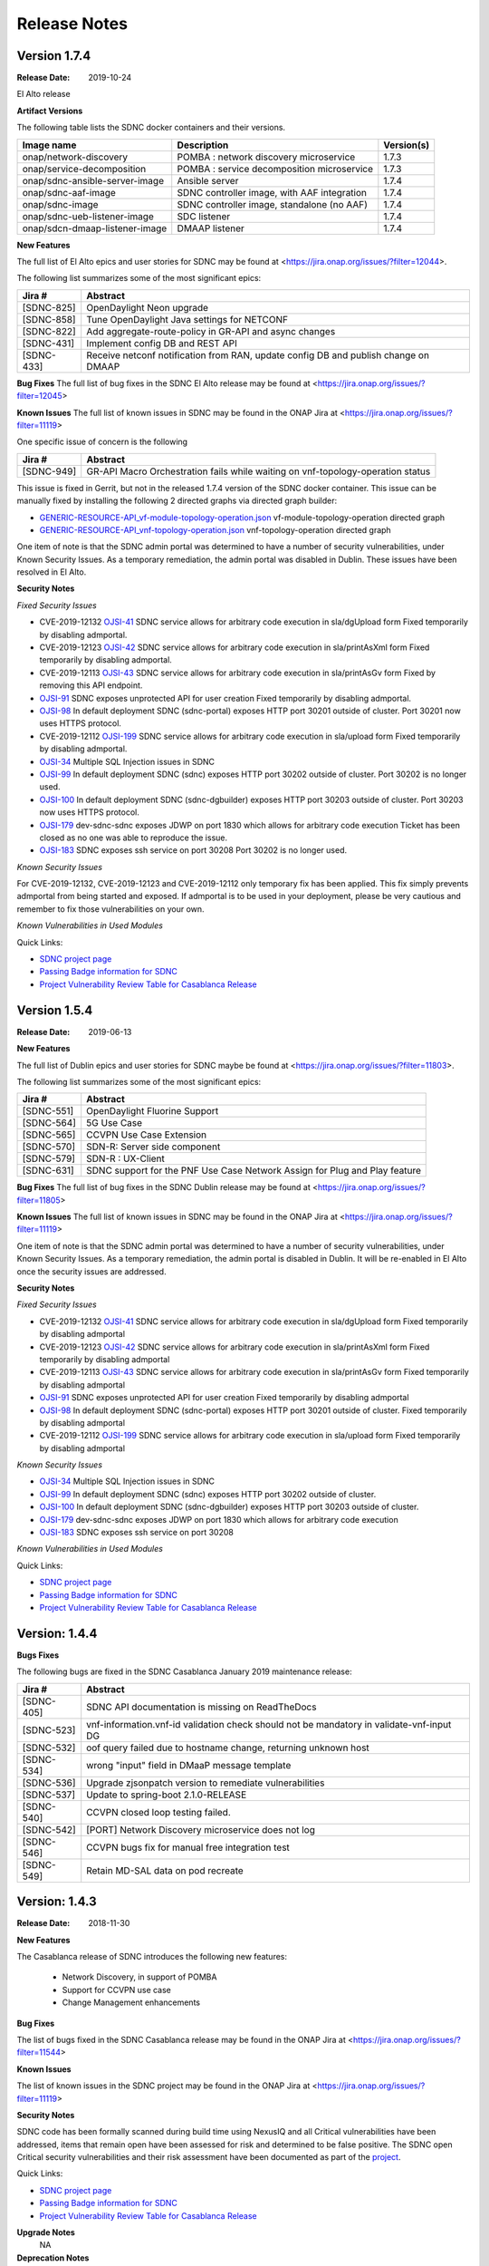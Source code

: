 .. This work is licensed under a Creative Commons Attribution 4.0 International License.

Release Notes
=============

Version 1.7.4
-------------
:Release Date: 2019-10-24

El Alto release

**Artifact Versions**


The following table lists the SDNC docker containers and their versions.

+--------------------------------+---------------------------------------------+-----------+
| Image name                     |  Description                                | Version(s)|
+================================+=============================================+===========+
| onap/network-discovery         | POMBA : network discovery microservice      | 1.7.3     |
+--------------------------------+---------------------------------------------+-----------+
| onap/service-decomposition     | POMBA : service decomposition microservice  | 1.7.3     |
+--------------------------------+---------------------------------------------+-----------+
| onap/sdnc-ansible-server-image | Ansible server                              | 1.7.4     |
+--------------------------------+---------------------------------------------+-----------+
| onap/sdnc-aaf-image            | SDNC controller image, with AAF integration | 1.7.4     |
+--------------------------------+---------------------------------------------+-----------+
| onap/sdnc-image                | SDNC controller image, standalone (no AAF)  | 1.7.4     |
+--------------------------------+---------------------------------------------+-----------+
| onap/sdnc-ueb-listener-image   | SDC listener                                | 1.7.4     |
+--------------------------------+---------------------------------------------+-----------+
| onap/sdcn-dmaap-listener-image | DMAAP listener                              | 1.7.4     |
+--------------------------------+---------------------------------------------+-----------+


**New Features**

The full list of El Alto epics and user stories for SDNC may be found at <https://jira.onap.org/issues/?filter=12044>.

The following list summarizes some of the most significant epics:

+------------+-------------------------------------------------------------------------------------+
| Jira #     | Abstract                                                                            |
+============+=====================================================================================+
| [SDNC-825] | OpenDaylight Neon upgrade                                                           |
+------------+-------------------------------------------------------------------------------------+
| [SDNC-858] | Tune OpenDaylight Java settings for NETCONF                                         |
+------------+-------------------------------------------------------------------------------------+
| [SDNC-822] | Add aggregate-route-policy in GR-API and async changes                              |
+------------+-------------------------------------------------------------------------------------+
| [SDNC-431] | Implement config DB and REST API                                                    |
+------------+-------------------------------------------------------------------------------------+
| [SDNC-433] | Receive netconf notification from RAN, update config DB and publish change on DMAAP |
+------------+-------------------------------------------------------------------------------------+



**Bug Fixes**
The full list of bug fixes in the SDNC El Alto release may be found at <https://jira.onap.org/issues/?filter=12045>

**Known Issues**
The full list of known issues in SDNC may be found in the ONAP Jira at <https://jira.onap.org/issues/?filter=11119>

One specific issue of concern is the following

+------------+---------------------------------------------------------------------------------+
| Jira #     | Abstract                                                                        |
+============+=================================================================================+
| [SDNC-949] | GR-API Macro Orchestration fails while waiting on vnf-topology-operation status |
+------------+---------------------------------------------------------------------------------+

This issue is fixed in Gerrit, but not in the released 1.7.4 version of the SDNC docker container.  This issue
can be manually fixed by installing the following 2 directed graphs via directed graph builder:

- `GENERIC-RESOURCE-API_vf-module-topology-operation.json <https://gerrit.onap.org/r/gitweb?p=sdnc/oam.git;a=blob_plain;f=platform-logic/generic-resource-api/src/main/json/GENERIC-RESOURCE-API_vf-module-topology-operation.json;hb=refs/heads/elalto>`_  vf-module-topology-operation directed graph
- `GENERIC-RESOURCE-API_vnf-topology-operation.json <https://gerrit.onap.org/r/gitweb?p=sdnc/oam.git;a=blob_plain;f=platform-logic/generic-resource-api/src/main/json/GENERIC-RESOURCE-API_vnf-topology-operation.json;hb=refs/heads/elalto>`_ vnf-topology-operation directed graph



One item of note is that the SDNC admin portal was determined to have a number of security vulnerabilities,
under Known Security Issues.  As a temporary remediation, the admin portal was disabled in
Dublin.  These issues have been resolved in El Alto.



**Security Notes**

*Fixed Security Issues*

- CVE-2019-12132 `OJSI-41 <https://jira.onap.org/browse/OJSI-41>`_ SDNC service allows for arbitrary code execution in sla/dgUpload form
  Fixed temporarily by disabling admportal.
- CVE-2019-12123 `OJSI-42 <https://jira.onap.org/browse/OJSI-42>`_ SDNC service allows for arbitrary code execution in sla/printAsXml form
  Fixed temporarily by disabling admportal.
- CVE-2019-12113 `OJSI-43 <https://jira.onap.org/browse/OJSI-43>`_ SDNC service allows for arbitrary code execution in sla/printAsGv form
  Fixed by removing this API endpoint.
- `OJSI-91 <https://jira.onap.org/browse/OJSI-91>`_ SDNC exposes unprotected API for user creation
  Fixed temporarily by disabling admportal.
- `OJSI-98 <https://jira.onap.org/browse/OJSI-98>`_ In default deployment SDNC (sdnc-portal) exposes HTTP port 30201 outside of cluster.
  Port 30201 now uses HTTPS protocol.
- CVE-2019-12112 `OJSI-199 <https://jira.onap.org/browse/OJSI-199>`_ SDNC service allows for arbitrary code execution in sla/upload form
  Fixed temporarily by disabling admportal.
- `OJSI-34 <https://jira.onap.org/browse/OJSI-34>`_ Multiple SQL Injection issues in SDNC
- `OJSI-99 <https://jira.onap.org/browse/OJSI-99>`_ In default deployment SDNC (sdnc) exposes HTTP port 30202 outside of cluster.
  Port 30202 is no longer used.
- `OJSI-100 <https://jira.onap.org/browse/OJSI-100>`_ In default deployment SDNC (sdnc-dgbuilder) exposes HTTP port 30203 outside of cluster.
  Port 30203 now uses HTTPS protocol.
- `OJSI-179 <https://jira.onap.org/browse/OJSI-179>`_ dev-sdnc-sdnc exposes JDWP on port 1830 which allows for arbitrary code execution
  Ticket has been closed as no one was able to reproduce the issue.
- `OJSI-183 <https://jira.onap.org/browse/OJSI-183>`_ SDNC exposes ssh service on port 30208
  Port 30202 is no longer used.

*Known Security Issues*

For CVE-2019-12132, CVE-2019-12123 and CVE-2019-12112 only temporary fix has been applied.
This fix simply prevents admportal from being started and exposed.
If admportal is to be used in your deployment, please be very cautious and remember to fix those vulnerabilities on your own.

*Known Vulnerabilities in Used Modules*

Quick Links:

- `SDNC project page <https://wiki.onap.org/display/DW/Software+Defined+Network+Controller+Project>`_
- `Passing Badge information for SDNC <https://bestpractices.coreinfrastructure.org/en/projects/1703>`_
- `Project Vulnerability Review Table for Casablanca Release <https://wiki.onap.org/pages/viewpage.action?pageId=45307811>`_


Version 1.5.4
-------------
:Release Date: 2019-06-13


**New Features**

The full list of Dublin epics and user stories for SDNC maybe be found at <https://jira.onap.org/issues/?filter=11803>.

The following list summarizes some of the most significant epics:

+------------+----------------------------------------------------------------------------+
| Jira #     | Abstract                                                                   |
+============+============================================================================+
| [SDNC-551] | OpenDaylight Fluorine Support                                              |
+------------+----------------------------------------------------------------------------+
| [SDNC-564] | 5G Use Case                                                                |
+------------+----------------------------------------------------------------------------+
| [SDNC-565] | CCVPN Use Case Extension                                                   |
+------------+----------------------------------------------------------------------------+
| [SDNC-570] | SDN-R: Server side component                                               |
+------------+----------------------------------------------------------------------------+
| [SDNC-579] | SDN-R : UX-Client                                                          |
+------------+----------------------------------------------------------------------------+
| [SDNC-631] | SDNC support for the PNF Use Case Network Assign for Plug and Play feature |
+------------+----------------------------------------------------------------------------+


**Bug Fixes**
The full list of bug fixes in the SDNC Dublin release may be found at <https://jira.onap.org/issues/?filter=11805>

**Known Issues**
The full list of known issues in SDNC may be found in the ONAP Jira at <https://jira.onap.org/issues/?filter=11119>

One item of note is that the SDNC admin portal was determined to have a number of security vulnerabilities,
under Known Security Issues.  As a temporary remediation, the admin portal is disabled in
Dublin.  It will be re-enabled in El Alto once the security issues are addressed.

**Security Notes**

*Fixed Security Issues*

- CVE-2019-12132 `OJSI-41 <https://jira.onap.org/browse/OJSI-41>`_ SDNC service allows for arbitrary code execution in sla/dgUpload form
  Fixed temporarily by disabling admportal
- CVE-2019-12123 `OJSI-42 <https://jira.onap.org/browse/OJSI-42>`_ SDNC service allows for arbitrary code execution in sla/printAsXml form
  Fixed temporarily by disabling admportal
- CVE-2019-12113 `OJSI-43 <https://jira.onap.org/browse/OJSI-43>`_ SDNC service allows for arbitrary code execution in sla/printAsGv form
  Fixed temporarily by disabling admportal
- `OJSI-91 <https://jira.onap.org/browse/OJSI-91>`_ SDNC exposes unprotected API for user creation
  Fixed temporarily by disabling admportal
- `OJSI-98 <https://jira.onap.org/browse/OJSI-98>`_ In default deployment SDNC (sdnc-portal) exposes HTTP port 30201 outside of cluster.
  Fixed temporarily by disabling admportal
- CVE-2019-12112 `OJSI-199 <https://jira.onap.org/browse/OJSI-199>`_ SDNC service allows for arbitrary code execution in sla/upload form
  Fixed temporarily by disabling admportal

*Known Security Issues*

- `OJSI-34 <https://jira.onap.org/browse/OJSI-34>`_ Multiple SQL Injection issues in SDNC
- `OJSI-99 <https://jira.onap.org/browse/OJSI-99>`_ In default deployment SDNC (sdnc) exposes HTTP port 30202 outside of cluster.
- `OJSI-100 <https://jira.onap.org/browse/OJSI-100>`_ In default deployment SDNC (sdnc-dgbuilder) exposes HTTP port 30203 outside of cluster.
- `OJSI-179 <https://jira.onap.org/browse/OJSI-179>`_ dev-sdnc-sdnc exposes JDWP on port 1830 which allows for arbitrary code execution
- `OJSI-183 <https://jira.onap.org/browse/OJSI-183>`_ SDNC exposes ssh service on port 30208

*Known Vulnerabilities in Used Modules*

Quick Links:

- `SDNC project page <https://wiki.onap.org/display/DW/Software+Defined+Network+Controller+Project>`_
- `Passing Badge information for SDNC <https://bestpractices.coreinfrastructure.org/en/projects/1703>`_
- `Project Vulnerability Review Table for Casablanca Release <https://wiki.onap.org/pages/viewpage.action?pageId=45307811>`_

Version: 1.4.4
--------------

**Bugs Fixes**

The following bugs are fixed in the SDNC Casablanca January 2019 maintenance release:

+------------+------------------------------------------------------------------------------------------+
| Jira #     | Abstract                                                                                 |
+============+==========================================================================================+
| [SDNC-405] | SDNC API documentation is missing on ReadTheDocs                                         |
+------------+------------------------------------------------------------------------------------------+
| [SDNC-523] | vnf-information.vnf-id validation check should not be mandatory in validate-vnf-input DG |
+------------+------------------------------------------------------------------------------------------+
| [SDNC-532] | oof query failed due to hostname change, returning unknown host                          |
+------------+------------------------------------------------------------------------------------------+
| [SDNC-534] | wrong "input" field in DMaaP message template                                            |
+------------+------------------------------------------------------------------------------------------+
| [SDNC-536] | Upgrade zjsonpatch version to remediate vulnerabilities                                  |
+------------+------------------------------------------------------------------------------------------+
| [SDNC-537] | Update to spring-boot 2.1.0-RELEASE                                                      |
+------------+------------------------------------------------------------------------------------------+
| [SDNC-540] | CCVPN closed loop testing failed.                                                        |
+------------+------------------------------------------------------------------------------------------+
| [SDNC-542] | [PORT] Network Discovery microservice does not log                                       |
+------------+------------------------------------------------------------------------------------------+
| [SDNC-546] | CCVPN bugs fix for manual free integration test                                          |
+------------+------------------------------------------------------------------------------------------+
| [SDNC-549] | Retain MD-SAL data on pod recreate                                                       |
+------------+------------------------------------------------------------------------------------------+



Version: 1.4.3
--------------


:Release Date: 2018-11-30

**New Features**

The Casablanca release of SDNC introduces the following new features:

	- Network Discovery, in support of POMBA
	- Support for CCVPN use case
	- Change Management enhancements

**Bug Fixes**

The list of bugs fixed in the SDNC Casablanca release may be found in the ONAP Jira at <https://jira.onap.org/issues/?filter=11544>


**Known Issues**

The list of known issues in the SDNC project may be found in the ONAP Jira at <https://jira.onap.org/issues/?filter=11119>


**Security Notes**

SDNC code has been formally scanned during build time using NexusIQ and all Critical vulnerabilities have been addressed, items that remain open have been assessed for risk and determined to be false positive. The SDNC open Critical security vulnerabilities and their risk assessment have been documented as part of the `project <https://wiki.onap.org/pages/viewpage.action?pageId=45307811>`_.

Quick Links:

- `SDNC project page <https://wiki.onap.org/display/DW/Software+Defined+Network+Controller+Project>`_
- `Passing Badge information for SDNC <https://bestpractices.coreinfrastructure.org/en/projects/1703>`_
- `Project Vulnerability Review Table for Casablanca Release <https://wiki.onap.org/pages/viewpage.action?pageId=45307811>`_

**Upgrade Notes**
   NA

**Deprecation Notes**
   NA

**Other**
   NA

Version: 1.3.4
--------------


:Release Date: 2018-07-06

**New Features**

The full list of SDNC Beijing Epics and user stories can be found in the ONAP Jira at <https://jira.onap.org/issues/?filter=10791>.  The
following table lists the major features included in the Beijing release.

+------------+-------------------------------------------------------------------------------------------------------------+
| Jira #     | Abstract                                                                                                    |
+============+=============================================================================================================+
| [SDNC-278] | Change management in-place software upgrade execution using Ansible <https://jira.onap.org/browse/SDNC-278> |
+------------+-------------------------------------------------------------------------------------------------------------+
| [SDNC-163] | Deploy a SDN-C high availability environment - Kubernetes <https://jira.onap.org/browse/SDNC-163>           |
+------------+-------------------------------------------------------------------------------------------------------------+


**Bug Fixes**

The list of bugs fixed in the SDNC Beijing release may be found in the ONAP Jira at <https://jira.onap.org/issues/?filter=11118>


**Known Issues**

+------------+----------------------------------------------------------------------------------------------------------------------------------+
| Jira #     | Abstract                                                                                                                         |
+============+==================================================================================================================================+
| [SDNC-324] | IPV4_ADDRESS_POOL is empty <https://jira.onap.org/browse/SDNC-324>                                                               |
+------------+----------------------------------------------------------------------------------------------------------------------------------+
| [SDNC-321] | dgbuilder won't save DG <https://jira.onap.org/browse/SDNC-321>                                                                  |
+------------+----------------------------------------------------------------------------------------------------------------------------------+
| [SDNC-304] | SDNC OOM intermittent Healthcheck failure - JSONDecodeError - on different startup order <https://jira.onap.org/browse/SDNC-304> |
+------------+----------------------------------------------------------------------------------------------------------------------------------+
| [SDNC-115] | VNFAPI DGs contain plugin references to software not part of ONAP <https://jira.onap.org/browse/SDNC-115>                        |
+------------+----------------------------------------------------------------------------------------------------------------------------------+
| [SDNC-114] | Generic API DGs contain plugin references to software not part of ONAP <https://jira.onap.org/browse/SDNC-114>                   |
+------------+----------------------------------------------------------------------------------------------------------------------------------+
| [SDNC-106] | VNFAPI DGs contain old openecomp and com.att based plugin references <https://jira.onap.org/browse/SDNC-106>                     |
+------------+----------------------------------------------------------------------------------------------------------------------------------+
| [SDNC-64]  | SDNC is not setting FromApp identifier in logging MDC <https://jira.onap.org/browse/SDNC-64>                                     |
+------------+----------------------------------------------------------------------------------------------------------------------------------+


**Security Notes**

SDNC code has been formally scanned during build time using NexusIQ and all Critical vulnerabilities have been addressed, items that remain open have been assessed for risk and determined to be false positive. The SDNC open Critical security vulnerabilities and their risk assessment have been documented as part of the `project <https://wiki.onap.org/pages/viewpage.action?pageId=28379582>`_.

Quick Links:

- `SDNC project page <https://wiki.onap.org/display/DW/Software+Defined+Network+Controller+Project>`_
- `Passing Badge information for SDNC <https://bestpractices.coreinfrastructure.org/en/projects/1703>`_
- `Project Vulnerability Review Table for SDNC <https://wiki.onap.org/pages/viewpage.action?pageId=28379582>`_

**Upgrade Notes**
	NA

**Deprecation Notes**
	NA

**Other**
	NA

Version: 1.2.1
--------------

:Release Date: 2018-01-18

**Bug Fixes**

- `SDNC-145 <https://jira.onap.org/browse/SDNC-145>`_ Error message refers to wrong parameters
- `SDNC-195 <https://jira.onap.org/browse/SDNC-195>`_ UEB listener doesn't insert correct parameters for allotted resources in DB table ALLOTTED_RESOURCE_MODEL
- `SDNC-198 <https://jira.onap.org/browse/SDNC-198>`_ CSIT job fails
- `SDNC-201 <https://jira.onap.org/browse/SDNC-201>`_ Fix DG bugs from integration tests
- `SDNC-202 <https://jira.onap.org/browse/SDNC-202>`_ Search for service -data null match, set vGW LAN IP via Heat
- `SDNC-211 <https://jira.onap.org/browse/SDNC-211>`_ Update SDNC Amsterdam branch to use maintenance release versions
- `SDNC-212 <https://jira.onap.org/browse/SDNC-212>`_ Duplicate file name

Version: 1.2.0
--------------

:Release Date: 2017-11-16

**New Features**

The ONAP Amsterdam release introduces the following changes to SDNC from
the original openECOMP seed code:
   - Refactored / moved common platform code to new CCSDK project
   - Refactored code to rename openecomp to onap
   - Introduced new GENERIC-RESOURCE-API api, used by vCPE and VoLTE use cases
   - Introduced new docker containers for SDC and DMAAP interfaces

**Bug Fixes**
	NA
**Known Issues**
The following known high priority issues are being worked and are expected to be delivered
in release 1.2.1:
- `SDNC-179 <https://jira.onap.org/browse/SDNC-179>`_ Failed to make HTTPS connection in restapicall node
- `SDNC-181 <https://jira.onap.org/browse/SDNC-181>`_ Change call to brg-wan-ip-address vbrg-wan-ip brg topo activate DG
- `SDNC-182 <https://jira.onap.org/browse/SDNC-182>`_ Fix VNI Consistency: Add vG vxlan tunnel setup and bridge domain setup to brg-topo-activate DG

**Security Issues**
	NA

**Upgrade Notes**
	NA

**Deprecation Notes**
	NA

**Other**
	NA
